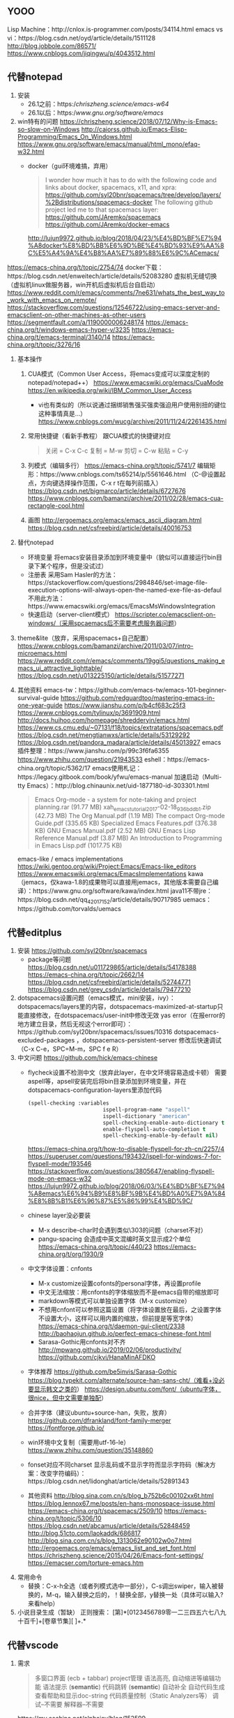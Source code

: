 ﻿
** YOOO
Lisp Machine：http://cnlox.is-programmer.com/posts/34114.html
emacs vs vi：https://blog.csdn.net/oyd/article/details/1511128
http://blog.jobbole.com/86571/
https://www.cnblogs.com/jiqingwu/p/4043512.html

** 代替notepad
1) 安装
  - 26.1之前：https://chriszheng.science/emacs-w64/
  - 26.1以后：https://www.gnu.org/software/emacs/
2) win特有的问题
  https://chriszheng.science/2018/07/12/Why-is-Emacs-so-slow-on-Windows
  http://caiorss.github.io/Emacs-Elisp-Programming/Emacs_On_Windows.html
  https://www.gnu.org/software/emacs/manual/html_mono/efaq-w32.html
  - docker（gui环境难搞，弃用）
    #+BEGIN_QUOTE
    I wonder how much it has to do with the following code and links about docker, spacemacs, x11, and xpra:
    https://github.com/syl20bnr/spacemacs/tree/develop/layers/%2Bdistributions/spacemacs-docker
    The following github project led me to that spacemacs layer:
    https://github.com/JAremko/spacemacs https://github.com/JAremko/docker-emacs
    #+END_QUOTE
    http://lujun9972.github.io/blog/2018/04/23/%E4%BD%BF%E7%94%A8docker%E8%BD%BB%E6%9D%BE%E4%BD%93%E9%AA%8C%E5%A4%9A%E4%B8%AA%E7%89%88%E6%9C%ACemacs/
https://emacs-china.org/t/topic/2754/74
    docker下载：https://blog.csdn.net/enweitech/article/details/52083280
    虚拟机无缝切换（虚拟机linux做服务器，win开机后虚拟机后台自启动）
    https://www.reddit.com/r/emacs/comments/7ne631/whats_the_best_way_to_work_with_emacs_on_remote/
    https://stackoverflow.com/questions/12546722/using-emacs-server-and-emacsclient-on-other-machines-as-other-users
    https://segmentfault.com/a/1190000006248174
    https://emacs-china.org/t/windows-emacs-hyper-v/3235
    https://emacs-china.org/t/emacs-terminal/3140/14
    https://emacs-china.org/t/topic/3276/16
3) 基本操作
  1) CUA模式（Common User Access，将emacs变成可以深度定制的notepad/notepad++）
    https://www.emacswiki.org/emacs/CuaMode
    https://en.wikipedia.org/wiki/IBM_Common_User_Access
    - vi也有类似的（所以说通过捆绑销售强买强卖强迫用户使用别扭的键位这种事情真是...）
      https://www.cnblogs.com/wucg/archive/2011/11/24/2261435.html
  2) 常用快捷键（看新手教程）
    跟CUA模式的快捷键对应
    #+BEGIN_QUOTE
    关闭 = C-x C-c
    复制 = M-w
    剪切 = C-w
    粘贴 = C-y
    #+END_QUOTE
  3) 列模式（编辑多行）
    https://emacs-china.org/t/topic/5741/7
    编辑矩形：https://www.cnblogs.com/ts65214/p/5561646.html
    （C-@设置起点，方向键选择操作范围，C-x r t在每列前插入）
    https://blog.csdn.net/bigmarco/article/details/6727676
    https://www.cnblogs.com/bamanzi/archive/2011/02/28/emacs-cua-rectangle-cool.html
  4) 画图
    http://ergoemacs.org/emacs/emacs_ascii_diagram.html
    https://blog.csdn.net/csfreebird/article/details/40016753
4) 替代notepad
  - 环境变量
    将emacs安装目录添加到环境变量中（貌似可以直接运行bin目录下某个程序，但是没试过）
  - 注册表
    采用Sam Hasler的方法：https://stackoverflow.com/questions/2984846/set-image-file-execution-options-will-always-open-the-named-exe-file-as-defaul
    不用此方法：https://www.emacswiki.org/emacs/EmacsMsWindowsIntegration
  - 快速启动（server-client模式）
    https://scripter.co/emacsclient-on-windows/（采用spcaemacs后不需要考虑服务器问题）
5) theme&lite（放弃，采用spacemacs+自己配置）
  https://www.cnblogs.com/bamanzi/archive/2011/03/07/intro-microemacs.html
  https://www.reddit.com/r/emacs/comments/19ggi5/questions_making_emacs_ui_attractive_lighttable/
  https://blog.csdn.net/u013225150/article/details/51577271
6) 其他资料
  emacs-tw：https://github.com/emacs-tw/emacs-101-beginner-survival-guide
  https://github.com/redguardtoo/mastering-emacs-in-one-year-guide
  https://www.jianshu.com/p/b4cf683c25f3
  https://www.cnblogs.com/tylinux/p/3691909.html
  http://docs.huihoo.com/homepage/shredderyin/emacs.html
  https://www.cs.cmu.edu/~07131/f18/topics/extratations/spacemacs.pdf
  https://blog.csdn.net/mengtianwxs/article/details/53129292
  https://blog.csdn.net/pandora_madara/article/details/45013927
  emacs插件整理：https://www.jianshu.com/p/99c3f6fa6355
  https://www.zhihu.com/question/21943533
  eshell：https://emacs-china.org/t/topic/5362/17
  emacs使用札记：https://legacy.gitbook.com/book/yfwu/emacs-manual
  加速启动（Multi-tty Emacs）：http://blog.chinaunix.net/uid-1877180-id-303301.html
  #+BEGIN_QUOTE
  Emacs Org-mode - a system for note-taking and project planning.rar (91.77 MB)
  xah_emacs_tutorial_2017-02-18_936bddb1.zip (42.73 MB)
  The Org Manual.pdf (1.19 MB)
  The compact Org-mode Guide.pdf (335.65 KB)
  Specialized Emacs Features.pdf (376.38 KB)
  GNU Emacs Manual.pdf (2.52 MB)
  GNU Emacs Lisp Reference Manual.pdf (3.87 MB)
  An Introduction to Programming in Emacs Lisp.pdf (1017.75 KB)
  #+END_QUOTE
  emacs-like / emacs implementations
  https://wiki.gentoo.org/wiki/Project:Emacs/Emacs-like_editors
  https://www.emacswiki.org/emacs/EmacsImplementations
  kawa（jemacs，仅kawa-1.8的成果物可以直接用jemacs，其他版本需要自己编译）：https://www.gnu.org/software/kawa/index.html
  java11不带jre：https://blog.csdn.net/qq_42017152/article/details/90717985
  uemacs：https://github.com/torvalds/uemacs

** 代替editplus
1) 安装
  https://github.com/syl20bnr/spacemacs
  - package等问题
    https://blog.csdn.net/u011729865/article/details/54178388
    https://emacs-china.org/t/topic/2662/14
    https://blog.csdn.net/csfreebird/article/details/52744771
    https://blog.csdn.net/grey_csdn/article/details/79477210
2) dotspacemacs设置问题（emacs模式，mini安装，ivy）：
  dotspacemacs/layers里的内容，dotspacemacs-maximized-at-startup只能直接修改，在dotspacemacs/user-init中修改无效
  yas error（在报error的地方建立目录，然后无视这个error即可）：https://github.com/syl20bnr/spacemacs/issues/10316
  dotspacemacs-excluded-packages ，dotspacemacs-persistent-server
  修改后快速调试（C-x C-e，SPC=M-m，SPC f e R）
3) 中文问题
  https://github.com/hick/emacs-chinese
  - flycheck设置不检测中文（放弃此layer，在中文环境容易造成卡顿）
    需要aspell等，apsell安装完后将bin目录添加到环境变量，并在dotspacemacs-configuration-layers里添加代码
    #+BEGIN_SRC lisp
    (spell-checking :variables
                            ispell-program-name "aspell"
                            ispell-dictionary "american"
                            spell-checking-enable-auto-dictionary t
                            enable-flyspell-auto-completion t
                            spell-checking-enable-by-default nil)
    #+END_SRC
    https://emacs-china.org/t/how-to-disable-flyspell-for-zh-cn/2257/4
    https://superuser.com/questions/193432/ispell-for-windows-7-for-flyspell-mode/193546
    https://stackoverflow.com/questions/3805647/enabling-flyspell-mode-on-emacs-w32
    https://lujun9972.github.io/blog/2018/06/03/%E4%BD%BF%E7%94%A8emacs%E6%94%B9%E8%BF%9B%E4%BD%A0%E7%9A%84%E8%8B%B1%E6%96%87%E5%86%99%E4%BD%9C/
  - chinese layer没必要装
    - M-x describe-char时会遇到类似\303的问题（charset不对）
    - pangu-spacing 会造成中英文混编时英文显示成2个单位
      https://emacs-china.org/t/topic/440/23
      https://emacs-china.org/t/org/1930/9
  - 中文字体设置：cnfonts
    - M-x customize设置cofonts的personal字体，再设置profile
    - 中文无法缩放：用cnfonts的字体缩放而不是emacs自带的缩放即可
    - markdown等模式可以单独设置字体（M-x customize） 
    - 不想用cnfont可以参照这篇设置（将字体设置放在最后，之设置字体不设置大小，这样可以用内置的缩放，但前提是等宽字体）
      https://emacs-china.org/t/daemon-gui-client/2338
      http://baohaojun.github.io/perfect-emacs-chinese-font.html
    - Sarasa-Gothic用cnfonts对不齐
      http://mpwang.github.io/2019/02/06/productivity/
      https://github.com/cjkvi/HanaMinAFDKO
  - 字体推荐
    https://github.com/be5invis/Sarasa-Gothic
    https://blog.typekit.com/alternate/source-han-sans-cht/（难看+没必要显示韩文之类的）
    https://design.ubuntu.com/font/（ubuntu字体，很nice，但中文需要单独配）
  - 合并字体（建议ubuntu+source-han，失败，放弃）
    https://github.com/dfrankland/font-family-merger
    https://fontforge.github.io/
  - win环境中文复制（需要用utf-16-le）
    https://www.zhihu.com/question/35148860
  - fonset对应不同charset
    显示乱码或不显示字符而显示字符码（解决方案：改变字符编码）：https://blog.csdn.net/lidonghat/article/details/52891343
  - 其他资料
    http://blog.sina.com.cn/s/blog_b752b6c00102xx6t.html
    https://blog.lennox67.me/posts/en-hans-monospace-issuse.html
    https://emacs-china.org/t/spacemacs/2509/10
    https://emacs-china.org/t/topic/5306/10
    https://blog.csdn.net/abcamus/article/details/52848459
    http://blog.51cto.com/laokaddk/686817
    http://blog.sina.com.cn/s/blog_1313062e90102w0o7.html
    http://ergoemacs.org/emacs/emacs_list_and_set_font.html
    https://chriszheng.science/2015/04/26/Emacs-font-settings/
    https://emacser.com/torture-emacs.htm
4) 常用命令
  - 替换：C-x-h全选（或者列模式选中一部分），C-s调出swiper，输入被替换的，M-q，输入替换之后的，！替换全部，y替换一处（具体可以输入?来看help）
5) 小说目录生成（暂缺）
  正则搜索：
  [第]*[0123456789零一二三四五六七八九十百千]+[卷章节集][  ]+.*

** 代替vscode
01) 需求
  #+BEGIN_QUOTE
  多窗口界面 (ecb + tabbar)
  project管理
  语法高亮, 自动缩进等编辑功能
  语法提示 (**semantic**)
  代码跳转 (**semantic**)
  自动补全
  自动代码生成
  查看帮助和显示doc-string
  代码质量控制（Static Analyzers等）
  调试--不需要
  解释器--不需要
  #+END_QUOTE
  https://my.oschina.net/alphajay/blog/152599
  http://www.360doc.com/content/12/0531/10/5962017_214925829.shtml
  https://www.zhihu.com/question/276356727
  其他还需要：neotree，文件切换，markdown预览，org mode，project使用等
  ```
  A text editor cannot 'understand' your code, but an ide can. Thus, make a text editor to an ide need external tools.
  ```
02) 语法高亮
  http://tuhdo.github.io/c-ide.html
  https://blog.csdn.net/sealingdust/article/details/3982192
  https://writequit.org/denver-emacs/
  http://ju.outofmemory.cn/entry/149090
  注意：c-c++ layer不需要
03) 代码格式化
  astyle or 自带
  https://blog.csdn.net/github_37986351/article/details/77822254
04) project管理，多窗口界面
  - 显示行号
    https://chriszheng.science/2017/07/27/Emacs-now-supports-native-line-number/
    字体导致行号不全：https://unix.stackexchange.com/questions/29786/font-size-issues-with-emacs-in-linum-mode/146781
  - neotree（弃用）
    先在layer里添加spacemacs-ui-visual
    https://blog.csdn.net/grey_csdn/article/details/79736940
    https://blog.csdn.net/sjhuangx/article/details/51288689
  - emacs内置的speedbar（sr speedbar package）+semantic layer
    code outline：https://segmentfault.com/a/1190000000508954
05) 自动补全，自动生成
  - 补全插件（后端、前段等概念）：http://tieba.baidu.com/p/3360335690
    snails（代码补全）架构设计：https://manateelazycat.github.io/emacs/2019/07/23/snails-framework.html
    company, ivy, helm：https://www.reddit.com/r/emacs/comments/6x7ph2/is_company_different_from_helm_and_ivy/
    They do different things. Company-mode is a package for in-buffer code completion, while Helm/Ivy are general narrowing-completion frameworks. Essentially, any time that you have to make a choice from a list of candidates, Helm/Ivy will turn that action into a narrowing completion list. This can be things like M-x, find-file or switch-buffer.
    https://blog.csdn.net/u011729865/article/details/75725595
    1. framework-ivy（ivy layer）
    2. code completion-company（auto-completion layer）
    3. snippet
  - 注释生成
    1) SRecode（不建议）：
      https://blog.csdn.net/lujun9972/article/details/46002951
    2) doxymacs（用这个）
      https://www.cnblogs.com/cudafans/archive/2012/11/05/2754476.html
      http://tigersoldier.is-programmer.com/posts/2243.html
06) 代码跳转（tags，code outline）
  #+BEGIN_QUOTE
  1) 生成tags（一般的名字是某tag，或者semantic），补全也是要先生成tag
    etag：https://www.cnblogs.com/siyuan/archive/2011/04/28/2031847.html
  2) 堆栈等记录位置实现跳转和跳回
  3) 可以在此基础上生成code outline
  #+END_QUOTE
  1) 跳转到实现
    semantic
    https://blog.csdn.net/csfreebird/article/details/71036826
    https://emacser.com/cedet.htm/comment-page-2
  2) 文件间（工程内）跳转，工程内搜索
    win下搜索不支持grep（finstr效果不好，github上的el文件未测试）：https://emacs.stackexchange.com/questions/30196/how-to-search-in-multiple-files-with-emacs-without-grep
    可以参考此人的配置，他把几个linux下的bin文件直接拿出来了（based on CEDET）：https://github.com/meteor1113/dotemacs
  3) 跳回
    semantic：https://www.cnblogs.com/yangyingchao/archive/2011/09/04/2178379.html
07) codemap
  cogre in CEDET
  https://emacser.com/built-in-cedet.htm
08) 窗口管理（待整理）
  layout：https://blog.csdn.net/u011729865/article/details/71076054
  https://blog.csdn.net/csfreebird/article/details/71194235
  https://blog.csdn.net/jameschen1988/article/details/7541013
  https://blog.csdn.net/mscf/article/details/52471047
  http://blog.chinaunix.net/uid-24704319-id-2594442.html
09) ecb/cedet
  https://stackoverflow.com/questions/9877180/emacs-ecb-alternative
  https://www.emacswiki.org/emacs/PracticalECB
  http://jixiuf.github.io/blog/cedet-%E7%9A%84%E5%AE%9A%E5%88%B6%EF%BC%8C%EF%BC%88%E8%AF%91%E6%96%87%EF%BC%89/
  http://blog.chinaunix.net/uid-24948934-id-59822.html
  https://emacs.stackexchange.com/questions/474/using-emacs-as-a-full-featured-c-c-ide/481
  https://blog.csdn.net/foreverkongxincai/article/details/9027823
  ecb-activate即可开启ecb模式
  跳转：https://stackoverflow.com/questions/18230838/semantic-cedet-how-to-force-parsing-of-source-files
  etags（dir /b /s *.c *.h | etags -）：https://www.emacswiki.org/emacs/RecursiveTags
  https://emacs.stackexchange.com/questions/3360/emacs-tags-file-in-windows
  https://blog.csdn.net/way88liu/article/details/38224353
  etags生成tag后即可跳转
  https://stackoverflow.com/questions/12922526/tags-for-emacs-relationship-between-etags-ebrowse-cscope-gnu-global-and-exub
  tabNine：https://manateelazycat.github.io/emacs/2019/07/17/tabnine.html
10) my layers：layer单独写（自己的layer）
  - coding layer
  - theme layer(font, charset, theme, etc)
  https://www.jianshu.com/p/bdd64fecddce
  https://github.com/appleshan/my-spacemacs-config
11) 其他资料
  emacs-ide
  http://syamajala.github.io/c-ide.html
  https://eide.frama.io
  https://segmentfault.com/q/1010000005718869
  https://blog.csdn.net/elloop/article/category/6108198
  https://emacs-china.org/t/topic/5150/82

** GTD功能
1) org-mode
  https://blog.csdn.net/nbtsz/article/details/44623287
  https://www.cnblogs.com/holbrook/archive/2012/04/14/2447754.html（https://holbrook.github.io/）
  https://www.cnblogs.com/bamanzi/p/org-mode-tips.html
  org管理配置：https://github.com/vapniks/org-dotemacs
  https://emacs-china.org/t/topic/8692/113
  生成pdf：https://blog.csdn.net/u011729865/article/details/72892235
  https://www.cnblogs.com/visayafan/archive/2012/06/16/2552023.html
  latex中文：https://www.jianshu.com/p/0cba74d6ad45
  https://wenku.baidu.com/view/dabb3bc15fbfc77da269b159.html
  下划线等：https://blog.csdn.net/csfreebird/article/details/43580679
  长行：emacs默认会用多行来显示非常长的行，但是org mode 默认会打开 truncate-lines 模式。(setq truncate-lines nil)。
  引用换行：https://emacs.stackexchange.com/questions/21556/org-mode-export-how-to-force-newline-on-lines-between-paragraphs
  latex头（#+OPTIONS: \n:t 会遇到问题）：
  #+BEGIN_SRC org
  #+TITLE: Emacs
  
  #+OPTIONS: ^:nil
  #+OPTIONS: \n:t
  
  #+LATEX_HEADER: \usepackage{xeCJK}
  #+LATEX_HEADER: \setmainfont{Ubuntu Mono}
  #+LATEX_HEADER: \setsansfont{Ubuntu Mono}
  #+LATEX_HEADER: \setmonofont{Ubuntu Mono}
  #+LATEX_HEADER: \setCJKmainfont{Source Han Sans HW}
  #+LATEX_HEADER: \setCJKsansfont{Source Han Sans HW}
  #+LATEX_HEADER: \setCJKmonofont{Source Han Sans HW}
  #+END_SRC
  https://www.kohn.com.cn/wordpress/?p=78
  https://blog.poi.cat/post/spacemacs-plus-org-mode-plus-latex
  https://blog.csdn.net/u014801157/article/details/24372485
  https://blog.csdn.net/fanfan4569/article/details/79140470
  画图：https://blog.csdn.net/u011729865/article/details/79059391
  https://www.cnblogs.com/chenfanyu/archive/2013/01/27/2878845.html
  显示图片：https://stackoverflow.com/questions/17621495/emacs-org-display-inline-images
  https://www.reddit.com/r/emacs/comments/55zk2d/adjust_the_size_of_pictures_to_be_shown_inside/
2) GTD
  gtd：https://www.lijigang.com/blog/从零开始配置spacemacs/
  https://blog.csdn.net/qq_28797197/article/details/78940210
  http://www.fuzihao.org/blog/2015/02/19/org-mode教程/
  http://members.optusnet.com.au/~charles57/GTD/orgmode.html
  https://blog.15cm.net/2016/12/10/emacs-notes-system/
  https://www.cnblogs.com/yangruiGB2312/p/9101838.html
  https://blog.aaronbieber.com/2016/09/24/an-agenda-for-life-with-org-mode.html
  https://lengyueyang.github.io/Life/use-org-mode-to-GTD.html
  https://www.tuicool.com/articles/vMZVZj
  https://www.ideaio.ch/posts/my-gtd-system-with-org-mode.html
  https://blog.csdn.net/u011729865/article/details/54236547
3) markdown
  https://emacs-china.org/t/topic/1549
4) 联动github repository
  - 存储设置和笔记（加密）
  - gitpage（github.io）
5) 其他资料
   知识消化系统：https://emacs-china.org/t/v1/8218/53
   文学编程：https://emacs-china.org/t/topic/5355/31

** OTHER
*** 其他emacs版本
    centaur emacs：https://emacs-china.org/t/topic/3802/50
    Vincent Goulet的优化版本：http://vgoulet.act.ulaval.ca/en/home/
    ESS：http://ess.r-project.org/index.php
    https://blog.csdn.net/u014801157/article/category/2215799
    http://esnm.sourceforge.net/EmacsPortable.html
*** 工作环境
   这篇文章完成的时候（2018）刚好是spacemacs最火的时候，但是由于某些原因，一直未推出新的release版本
   spacemacs现在已经变成滚动更新，不再发布release版本了，个人已经改用 https://github.com/meteor1113/dotemacs 的版本（对windows用户比较友好）
   #+BEGIN_QUOTE
   tortoisesvn1.7（要跟服务器大版本一致）：https://osdn.net/projects/tortoisesvn/storage/Archive/1.7.15/
   iputty+superputty
   tftpw64：http://tftpd32.jounin.net/tftpd32_download.html
   vscodium：https://github.com/portapps/vscodium-portable
   emacs（ess+meteorliu的配置）：https://github.com/meteor1113/dotemacs
   关闭自动截断：toggle-text-mode-auto-fill
   font（iosveka+sarasa或ubuntu+youyuan）：http://mpwang.github.io/2019/02/06/productivity/
   .emacs如下：
   ``` elisp
   (add-to-list 'load-path "~/dotemacs")
   (load "init-emacs" 'noerror)
   (load "init-note" 'noerror)
   (load "etc/sample/proj" t)

   (custom-set-variables
   ;; custom-set-variables was added by Custom.
   ;; If you edit it by hand, you could mess it up, so be careful.
   ;; Your init file should contain only one such instance.
   ;; If there is more than one, they won't work right.
   '(cnfonts-personal-fontnames (quote (("Iosevka SS09") ("Sarasa Mono CL") nil)))
   '(cnfonts-profiles (quote ("sarasa" "ubuntu")))
   '(column-number-mode t)
   '(cua-mode nil)
   '(ecb-source-path nil t)
   '(global-display-line-numbers-mode t)
   '(show-paren-mode t)
   '(size-indication-mode t)
   '(tool-bar-mode nil))
   ```
   #+END_QUOTE
   





















